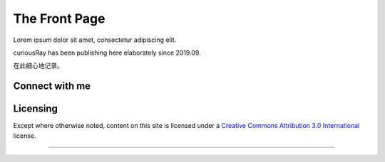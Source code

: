 The Front Page
==================

Lorem ipsum dolor sit amet, consectetur adipiscing elit.

curiousRay has been publishing here elaborately since 2019.09.

在此细心地记录。

Connect with me
---------------

.. image:: https://cdn.raysky.net/assets/badges/telegram-@curiousRay-brightgreen.svg
    :target: https://t.me/curiousRay/
    :alt: Telegram

.. image:: https://cdn.raysky.net/assets/badges/mail-infate@protonmail.svg
    :target: #
    :alt: Mail

Licensing
-----------

Except where otherwise noted, content on this site is licensed under a `Creative Commons Attribution 3.0 International <https://creativecommons.org/licenses/by/3.0/deed.en>`_ license.

------------
